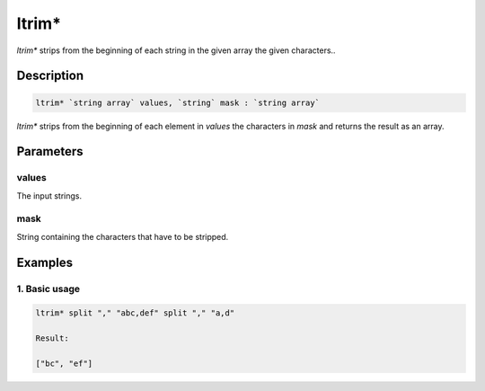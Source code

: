 ltrim*
======

`ltrim*` strips from the beginning of each string in the given array the given characters..

Description
-----------

.. code-block:: text

   ltrim* `string array` values, `string` mask : `string array`

`ltrim*` strips from the beginning of each element in `values` the characters in `mask` and returns the result as an array.

Parameters
----------

values
******

The input strings.

mask
*****

String containing the characters that have to be stripped.

Examples
--------

1. Basic usage
**********************

.. code-block:: text

   ltrim* split "," "abc,def" split "," "a,d"

   Result:

   ["bc", "ef"]
